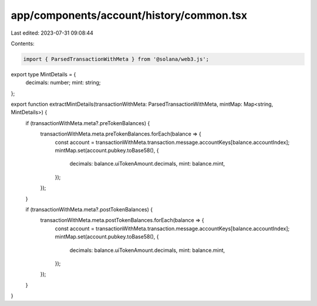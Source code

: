 app/components/account/history/common.tsx
=========================================

Last edited: 2023-07-31 09:08:44

Contents:

.. code-block:: tsx

    import { ParsedTransactionWithMeta } from '@solana/web3.js';

export type MintDetails = {
    decimals: number;
    mint: string;
};

export function extractMintDetails(transactionWithMeta: ParsedTransactionWithMeta, mintMap: Map<string, MintDetails>) {
    if (transactionWithMeta.meta?.preTokenBalances) {
        transactionWithMeta.meta.preTokenBalances.forEach(balance => {
            const account = transactionWithMeta.transaction.message.accountKeys[balance.accountIndex];
            mintMap.set(account.pubkey.toBase58(), {
                decimals: balance.uiTokenAmount.decimals,
                mint: balance.mint,
            });
        });
    }

    if (transactionWithMeta.meta?.postTokenBalances) {
        transactionWithMeta.meta.postTokenBalances.forEach(balance => {
            const account = transactionWithMeta.transaction.message.accountKeys[balance.accountIndex];
            mintMap.set(account.pubkey.toBase58(), {
                decimals: balance.uiTokenAmount.decimals,
                mint: balance.mint,
            });
        });
    }
}


